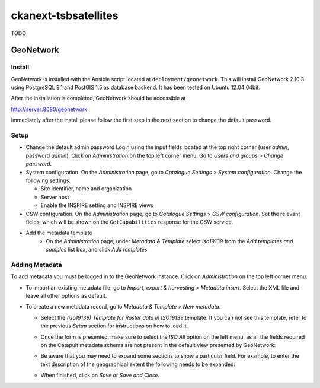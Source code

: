 =====================
ckanext-tsbsatellites
=====================

TODO


GeoNetwork
==========

Install
-------

GeoNetwork is installed with the Ansible script located at
``deployment/geonetwork``. This will install GeoNetwork 2.10.3 using
PostgreSQL 9.1 and PostGIS 1.5 as database backend. It has been tested on
Ubuntu 12.04 64bit.

After the installation is completed, GeoNetwork should be accessible at

http://server:8080/geonetwork

Immediately after the install please follow the first step in the next section
to change the default password.

Setup
-----

* Change the default admin password
  Login using the input fields located at the top right corner (user
  `admin`, password `admin`). Click on `Administration` on the top left corner
  menu. Go to `Users and groups` > `Change password`.

* System configuration. On the `Administration` page, go to `Catalogue Settings`
  > `System configuration`. Change the following settings:

  - Site identifier, name and organization
  - Server host
  - Enable the INSPIRE setting and INSPIRE views

* CSW configuration. On the `Administration` page, go to `Catalogue Settings`
  > `CSW configuration`. Set the relevant fields, which will be shown on the
  ``GetCapabilities`` response for the CSW service.

* Add the metadata template
    - On the `Administration` page, under `Metadata & Template` select
      `iso19139` from the `Add templates and samples` list box, and click
      `Add templates`


Adding Metadata
---------------

To add metadata you must be logged in to the GeoNetwork instance. Click on
`Administration` on the top left corner menu.

* To import an existing metadata file, go to `Import, export & harvesting` >
  `Metadata insert`. Select the XML file and leave all other options as
  default.

* To create a new metadata record, go to `Metadata & Template` >
  `New metadata`.

  - Select the `(iso19139) Template for Raster data in ISO19139` template.
    If you can not see this template, refer to the previous *Setup* section
    for instructions on how to load it.
  - Once the form is presented, make sure to select the `ISO All` option on
    the left menu, as all the fields required on the Catapult metadata
    schema are not present in the default view presented by GeoNetwork:

    .. image:: http://i.imgur.com/Ba9aBtp.png

  - Be aware that you may need to expand some sections to show a particular
    field. For example, to enter the text description of the geographical
    extent the following needs to be expanded:

    .. image:: http://i.imgur.com/mx8dQJu.png?1

  - When finished, click on `Save` or `Save and Close`.
